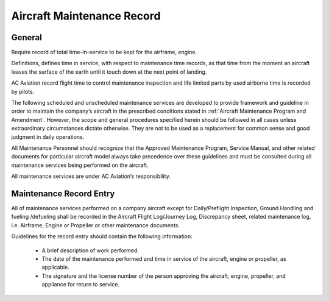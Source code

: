 Aircraft Maintenance Record
---------------------------

General
^^^^^^^

Require record of total time-in-service to be kept for the airframe, engine. 

Definitions, defines time in service, with respect to maintenance time records, as that time from the moment an aircraft leaves the surface of the earth until it touch down at the next point of landing.

AC Aviation record flight time to control maintenance inspection and life limited parts by used airborne time is recorded by pilots.

The following scheduled and unscheduled maintenance services are developed to provide framework and guideline in order to maintain the company’s aircraft in the prescribed conditions stated in :ref:`Aircraft Maintenance Program and Amendment`. However, the scope and general procedures specified herein should be followed in all cases unless extraordinary circumstances dictate otherwise. They are not to be used as a replacement for common sense and good judgment in daily operations.

All Maintenance Personnel should recognize that the Approved Maintenance Program, Service Manual, and other related documents for particular aircraft model always take precedence over these guidelines and must be consulted during all maintenance services being performed on the aircraft.

All maintenance services are under AC Aviation’s responsibility.


Maintenance Record Entry
^^^^^^^^^^^^^^^^^^^^^^^^

All of maintenance services performed on a company aircraft except for Daily/Preflight Inspection, Ground Handling and fueling /defueling shall be recorded in the Aircraft Flight Log/Journey Log, Discrepancy sheet, related maintenance log, i.e. Airframe, Engine or Propeller or other maintenance documents.

Guidelines for the record entry should contain the following information:

	- A brief description of work performed.
	- The date of the maintenance performed and time in service of the aircraft, engine or propeller, as applicable.
	- The signature and the license number of the person approving the aircraft, engine, propeller, and appliance for return to service.